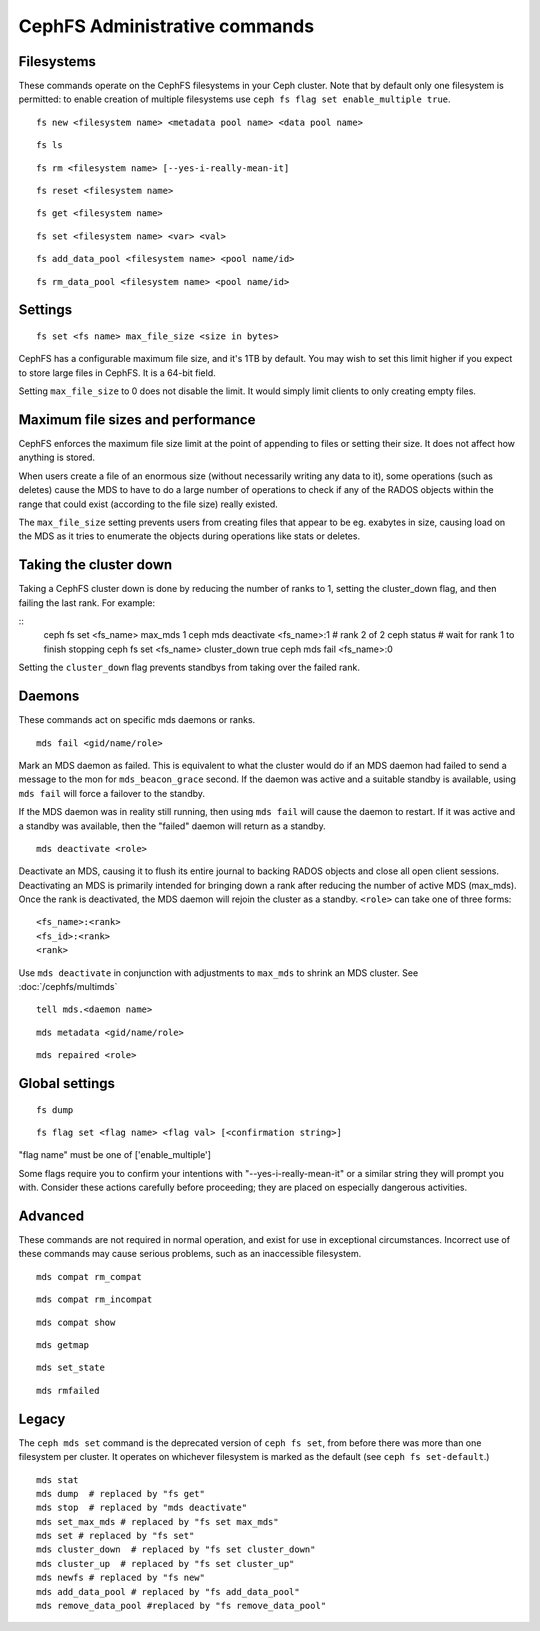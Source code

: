 
CephFS Administrative commands
==============================

Filesystems
-----------

These commands operate on the CephFS filesystems in your Ceph cluster.
Note that by default only one filesystem is permitted: to enable
creation of multiple filesystems use ``ceph fs flag set enable_multiple true``.

::

    fs new <filesystem name> <metadata pool name> <data pool name>

::

    fs ls

::

    fs rm <filesystem name> [--yes-i-really-mean-it]

::

    fs reset <filesystem name>

::

    fs get <filesystem name>

::

    fs set <filesystem name> <var> <val>

::

    fs add_data_pool <filesystem name> <pool name/id>

::

    fs rm_data_pool <filesystem name> <pool name/id>


Settings
--------

::

    fs set <fs name> max_file_size <size in bytes>

CephFS has a configurable maximum file size, and it's 1TB by default.
You may wish to set this limit higher if you expect to store large files
in CephFS. It is a 64-bit field.

Setting ``max_file_size`` to 0 does not disable the limit. It would
simply limit clients to only creating empty files.


Maximum file sizes and performance
----------------------------------

CephFS enforces the maximum file size limit at the point of appending to
files or setting their size. It does not affect how anything is stored.

When users create a file of an enormous size (without necessarily
writing any data to it), some operations (such as deletes) cause the MDS
to have to do a large number of operations to check if any of the RADOS
objects within the range that could exist (according to the file size)
really existed.

The ``max_file_size`` setting prevents users from creating files that
appear to be eg. exabytes in size, causing load on the MDS as it tries
to enumerate the objects during operations like stats or deletes.


Taking the cluster down
-----------------------

Taking a CephFS cluster down is done by reducing the number of ranks to 1,
setting the cluster_down flag, and then failing the last rank. For example:

::
    ceph fs set <fs_name> max_mds 1
    ceph mds deactivate <fs_name>:1 # rank 2 of 2
    ceph status # wait for rank 1 to finish stopping
    ceph fs set <fs_name> cluster_down true
    ceph mds fail <fs_name>:0

Setting the ``cluster_down`` flag prevents standbys from taking over the failed
rank.

Daemons
-------

These commands act on specific mds daemons or ranks.

::

    mds fail <gid/name/role>

Mark an MDS daemon as failed.  This is equivalent to what the cluster
would do if an MDS daemon had failed to send a message to the mon
for ``mds_beacon_grace`` second.  If the daemon was active and a suitable
standby is available, using ``mds fail`` will force a failover to the standby.

If the MDS daemon was in reality still running, then using ``mds fail``
will cause the daemon to restart.  If it was active and a standby was
available, then the "failed" daemon will return as a standby.

::

    mds deactivate <role>

Deactivate an MDS, causing it to flush its entire journal to
backing RADOS objects and close all open client sessions. Deactivating an MDS
is primarily intended for bringing down a rank after reducing the number of
active MDS (max_mds). Once the rank is deactivated, the MDS daemon will rejoin the
cluster as a standby.
``<role>`` can take one of three forms:

::

    <fs_name>:<rank>
    <fs_id>:<rank>
    <rank>

Use ``mds deactivate`` in conjunction with adjustments to ``max_mds`` to
shrink an MDS cluster.  See :doc:`/cephfs/multimds`

::

    tell mds.<daemon name>

::

    mds metadata <gid/name/role>

::

    mds repaired <role>


Global settings
---------------

::

    fs dump

::

    fs flag set <flag name> <flag val> [<confirmation string>]

"flag name" must be one of ['enable_multiple']

Some flags require you to confirm your intentions with "--yes-i-really-mean-it"
or a similar string they will prompt you with. Consider these actions carefully
before proceeding; they are placed on especially dangerous activities.


Advanced
--------

These commands are not required in normal operation, and exist
for use in exceptional circumstances.  Incorrect use of these
commands may cause serious problems, such as an inaccessible
filesystem.

::

    mds compat rm_compat

::

    mds compat rm_incompat

::

    mds compat show

::

    mds getmap

::

    mds set_state

::

    mds rmfailed

Legacy
------

The ``ceph mds set`` command is the deprecated version of ``ceph fs set``,
from before there was more than one filesystem per cluster. It operates
on whichever filesystem is marked as the default (see ``ceph fs
set-default``.)

::

    mds stat
    mds dump  # replaced by "fs get"
    mds stop  # replaced by "mds deactivate"
    mds set_max_mds # replaced by "fs set max_mds"
    mds set # replaced by "fs set"
    mds cluster_down  # replaced by "fs set cluster_down"
    mds cluster_up  # replaced by "fs set cluster_up"
    mds newfs # replaced by "fs new"
    mds add_data_pool # replaced by "fs add_data_pool"
    mds remove_data_pool #replaced by "fs remove_data_pool"

